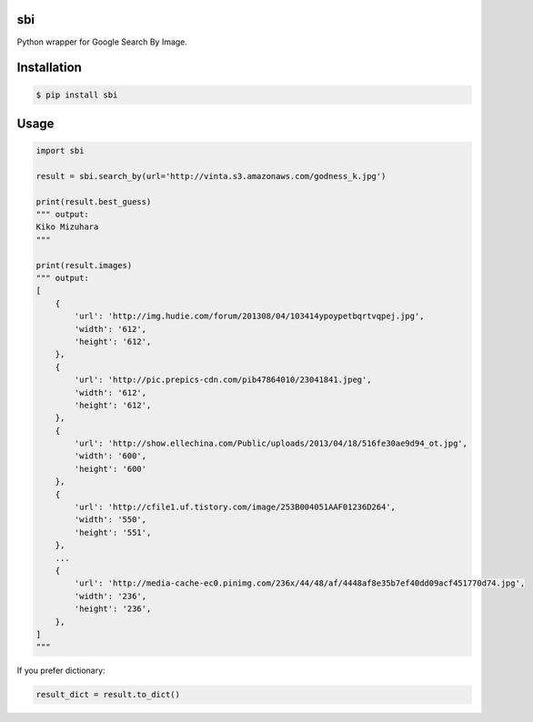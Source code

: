 sbi
===

.. image:: https://badge.fury.io/py/sbi.png
    :alt: Version Badge
    :target: http://badge.fury.io/py/sbi

.. image:: https://d2weczhvl823v0.cloudfront.net/vinta/sbi.py/trend.png
   :alt: Bitdeli badge
   :target: https://bitdeli.com/free

Python wrapper for Google Search By Image.

Installation
============

.. code-block:: bash

    $ pip install sbi

Usage
=====

.. code-block:: python

    import sbi

    result = sbi.search_by(url='http://vinta.s3.amazonaws.com/godness_k.jpg')

    print(result.best_guess)
    """ output:
    Kiko Mizuhara
    """

    print(result.images)
    """ output:
    [
        {
            'url': 'http://img.hudie.com/forum/201308/04/103414ypoypetbqrtvqpej.jpg',
            'width': '612',
            'height': '612',
        },
        {
            'url': 'http://pic.prepics-cdn.com/pib47864010/23041841.jpeg',
            'width': '612',
            'height': '612',
        },
        {
            'url': 'http://show.ellechina.com/Public/uploads/2013/04/18/516fe30ae9d94_ot.jpg',
            'width': '600',
            'height': '600'
        },
        {
            'url': 'http://cfile1.uf.tistory.com/image/253B004051AAF01236D264',
            'width': '550',
            'height': '551',
        },
        ...
        {
            'url': 'http://media-cache-ec0.pinimg.com/236x/44/48/af/4448af8e35b7ef40dd09acf451770d74.jpg',
            'width': '236',
            'height': '236',
        },
    ]
    """

If you prefer dictionary:

.. code-block:: python

    result_dict = result.to_dict()
